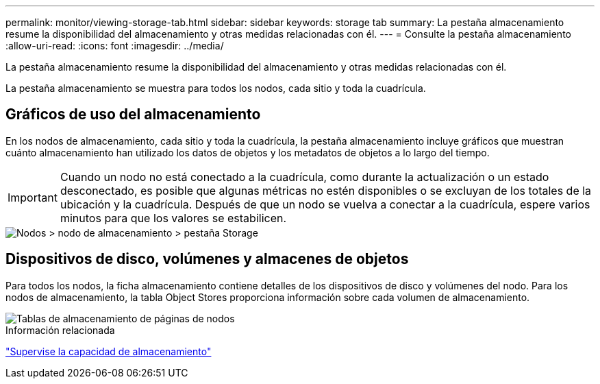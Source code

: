 ---
permalink: monitor/viewing-storage-tab.html 
sidebar: sidebar 
keywords: storage tab 
summary: La pestaña almacenamiento resume la disponibilidad del almacenamiento y otras medidas relacionadas con él. 
---
= Consulte la pestaña almacenamiento
:allow-uri-read: 
:icons: font
:imagesdir: ../media/


[role="lead"]
La pestaña almacenamiento resume la disponibilidad del almacenamiento y otras medidas relacionadas con él.

La pestaña almacenamiento se muestra para todos los nodos, cada sitio y toda la cuadrícula.



== Gráficos de uso del almacenamiento

En los nodos de almacenamiento, cada sitio y toda la cuadrícula, la pestaña almacenamiento incluye gráficos que muestran cuánto almacenamiento han utilizado los datos de objetos y los metadatos de objetos a lo largo del tiempo.


IMPORTANT: Cuando un nodo no está conectado a la cuadrícula, como durante la actualización o un estado desconectado, es posible que algunas métricas no estén disponibles o se excluyan de los totales de la ubicación y la cuadrícula. Después de que un nodo se vuelva a conectar a la cuadrícula, espere varios minutos para que los valores se estabilicen.

image::../media/nodes_storage_node_storage_tab.png[Nodos > nodo de almacenamiento > pestaña Storage]



== Dispositivos de disco, volúmenes y almacenes de objetos

Para todos los nodos, la ficha almacenamiento contiene detalles de los dispositivos de disco y volúmenes del nodo. Para los nodos de almacenamiento, la tabla Object Stores proporciona información sobre cada volumen de almacenamiento.

image::../media/nodes_page_storage_tables.png[Tablas de almacenamiento de páginas de nodos]

.Información relacionada
link:monitoring-storage-capacity.html["Supervise la capacidad de almacenamiento"]

